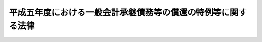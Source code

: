 .. _H05HO009:

==============================================================
平成五年度における一般会計承継債務等の償還の特例等に関する法律
==============================================================

.. raw:: html
    
    
    <b>平成五年度における一般会計承継債務等の償還の特例等に関する法律<br>
    （平成五年三月三十一日法律第九号）</b><br><br>
    <p>
    </p><div class="arttitle"><a name="1000000000000000000000000000000000000000000000000100000000000000000000000000000">（一般会計において承継した債務等の償還の特例）</a>
    </div><div class="item"><b>第一条</b>
    <a name="1000000000000000000000000000000000000000000000000100000000001000000000000000000"></a>
    　政府は、<a href="/cgi-bin/idxrefer.cgi?H_FILE=%8f%ba%93%f1%8c%dc%96%40%93%f1%88%ea%88%ea&amp;REF_NAME=%92%6e%95%fb%8c%f0%95%74%90%c5%96%40&amp;ANCHOR_F=&amp;ANCHOR_T=" target="inyo">地方交付税法</a>
    等の一部を改正する法律（昭和五十九年法律第三十七号）附則<a href="/cgi-bin/idxrefer.cgi?H_FILE=%8f%ba%93%f1%8c%dc%96%40%93%f1%88%ea%88%ea&amp;REF_NAME=%91%e6%8e%4f%8d%80&amp;ANCHOR_F=5000000000000000000000000000000000000000000000000000000000000000000000000000000&amp;ANCHOR_T=5000000000000000000000000000000000000000000000000000000000000000000000000000000#5000000000000000000000000000000000000000000000000000000000000000000000000000000" target="inyo">第三項</a>
    の規定により一般会計に帰属した借入金のうち<a href="/cgi-bin/idxrefer.cgi?H_FILE=%8f%ba%93%f1%8c%dc%96%40%93%f1%88%ea%88%ea&amp;REF_NAME=%93%af%8d%80&amp;ANCHOR_F=5000000000000000000000000000000000000000000000000000000000000000000000000000000&amp;ANCHOR_T=5000000000000000000000000000000000000000000000000000000000000000000000000000000#5000000000000000000000000000000000000000000000000000000000000000000000000000000" target="inyo">同項</a>
    の規定により平成五年度に償還するものとされている金額並びに<a href="/cgi-bin/idxrefer.cgi?H_FILE=%8f%ba%98%5a%88%ea%96%40%8e%b5%98%5a&amp;REF_NAME=%93%fa%96%7b%8d%91%97%4c%93%53%93%b9%82%cc%8c%6f%89%63%82%b7%82%e9%8e%96%8b%c6%82%cc%89%5e%89%63%82%cc%89%fc%91%50%82%cc%82%bd%82%df%82%c9%8f%ba%98%61%98%5a%8f%5c%88%ea%94%4e%93%78%82%c9%82%a8%82%a2%82%c4%8b%d9%8b%7d%82%c9%8d%75%82%b8%82%d7%82%ab%93%c1%95%ca%91%5b%92%75%82%c9%8a%d6%82%b7%82%e9%96%40%97%a5&amp;ANCHOR_F=&amp;ANCHOR_T=" target="inyo">日本国有鉄道の経営する事業の運営の改善のために昭和六十一年度において緊急に講ずべき特別措置に関する法律</a>
    （昭和六十一年法律第七十六号）<a href="/cgi-bin/idxrefer.cgi?H_FILE=%8f%ba%98%5a%88%ea%96%40%8e%b5%98%5a&amp;REF_NAME=%91%e6%93%f1%8f%f0%91%e6%88%ea%8d%80&amp;ANCHOR_F=1000000000000000000000000000000000000000000000000200000000001000000000000000000&amp;ANCHOR_T=1000000000000000000000000000000000000000000000000200000000001000000000000000000#1000000000000000000000000000000000000000000000000200000000001000000000000000000" target="inyo">第二条第一項</a>
    及び日本国有鉄道清算事業団の債務の負担の軽減を図るために平成二年度において緊急に講ずべき特別措置に関する法律（平成二年法律第四十五号）<a href="/cgi-bin/idxrefer.cgi?H_FILE=%8f%ba%98%5a%88%ea%96%40%8e%b5%98%5a&amp;REF_NAME=%91%e6%93%f1%8f%f0%91%e6%93%f1%8d%80&amp;ANCHOR_F=1000000000000000000000000000000000000000000000000200000000002000000000000000000&amp;ANCHOR_T=1000000000000000000000000000000000000000000000000200000000002000000000000000000#1000000000000000000000000000000000000000000000000200000000002000000000000000000" target="inyo">第二条第二項</a>
    の規定により一般会計において承継した債務のうち平成五年度において償還すべき金額については、それぞれその償還を延期することができる。この場合において、当該延期に係る金額については、十年（五年以内の据置期間を含む。）以内に償還しなければならない。
    </div>
    
    <p>
    </p><div class="arttitle"><a name="1000000000000000000000000000000000000000000000000200000000000000000000000000000">（一般会計からの厚生保険特別会計健康勘定への繰入れの特例）</a>
    </div><div class="item"><b>第二条</b>
    <a name="1000000000000000000000000000000000000000000000000200000000001000000000000000000"></a>
    　政府は、平成五年度における一般会計から厚生保険特別会計健康勘定への繰入れについては、同年度の<a href="/cgi-bin/idxrefer.cgi?H_FILE=%91%e5%88%ea%88%ea%96%40%8e%b5%81%5a&amp;REF_NAME=%8c%92%8d%4e%95%db%8c%af%96%40&amp;ANCHOR_F=&amp;ANCHOR_T=" target="inyo">健康保険法</a>
    （大正十一年法律第七十号）<a href="/cgi-bin/idxrefer.cgi?H_FILE=%91%e5%88%ea%88%ea%96%40%8e%b5%81%5a&amp;REF_NAME=%91%e6%8e%b5%8f%5c%8f%f0%83%6d%8e%4f%91%e6%88%ea%8d%80&amp;ANCHOR_F=1000000000000000000000000000000000000000000000007000300000001000000000000000000&amp;ANCHOR_T=1000000000000000000000000000000000000000000000007000300000001000000000000000000#1000000000000000000000000000000000000000000000007000300000001000000000000000000" target="inyo">第七十条ノ三第一項</a>
    及び<a href="/cgi-bin/idxrefer.cgi?H_FILE=%91%e5%88%ea%88%ea%96%40%8e%b5%81%5a&amp;REF_NAME=%91%e6%93%f1%8d%80&amp;ANCHOR_F=1000000000000000000000000000000000000000000000007000300000002000000000000000000&amp;ANCHOR_T=1000000000000000000000000000000000000000000000007000300000002000000000000000000#1000000000000000000000000000000000000000000000007000300000002000000000000000000" target="inyo">第二項</a>
    に規定する国庫補助に係るものについて、これらの額の合算額から千三百億円を控除して、繰り入れるものとする。
    </div>
    <div class="item"><b><a name="1000000000000000000000000000000000000000000000000200000000002000000000000000000">２</a>
    </b>
    　政府は、後日、政府の管掌する健康保険事業の適正な運営が確保されるために、各年度における厚生保険特別会計健康勘定の収入支出の状況等を勘案して、予算の定めるところにより、千三百億円及び前項の規定による繰入れの特例措置がとられなかったとした場合に当該勘定において生じていたと見込まれる運用収入に相当する額を合算した額に達するまでの金額を一般会計から当該勘定に繰り入れるものとする。
    </div>
    
    
    <br><a name="5000000000000000000000000000000000000000000000000000000000000000000000000000000"></a>
    　　　<a name="5000000001000000000000000000000000000000000000000000000000000000000000000000000"><b>附　則</b></a>
    <br>
    <p>
    　この法律は、平成五年四月一日から施行する。
    
    
    <br><br>
    </p>
    